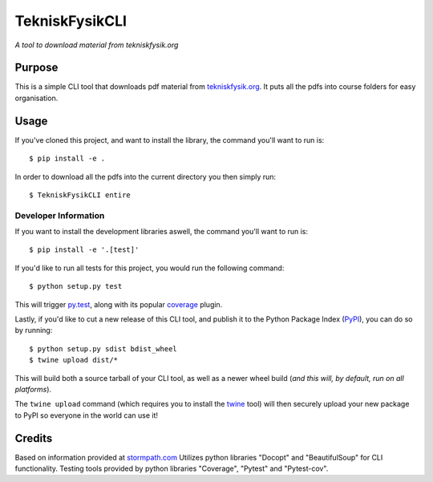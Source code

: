 TekniskFysikCLI
=========

*A tool to download material from tekniskfysik.org*


Purpose
-------

This is a simple CLI tool that downloads pdf material from `tekniskfysik.org <http://tekniskfysik.org/>`_.
It puts all the pdfs into course folders for easy organisation. 


Usage
-----

If you've cloned this project, and want to install the library, the command
you'll want to run is::

    $ pip install -e .

In order to download all the pdfs into the current directory you then simply run::

    $ TekniskFysikCLI entire

Developer Information
_____________________

If you want to install the development libraries aswell, the command you'll
want to run is::

    $ pip install -e '.[test]'

If you'd like to run all tests for this project, you would run the following
command::

    $ python setup.py test

This will trigger `py.test <http://pytest.org/latest/>`_, along with its popular
`coverage <https://pypi.python.org/pypi/pytest-cov>`_ plugin.

Lastly, if you'd like to cut a new release of this CLI tool, and publish it to
the Python Package Index (`PyPI <https://pypi.python.org/pypi>`_), you can do so
by running::

    $ python setup.py sdist bdist_wheel
    $ twine upload dist/*

This will build both a source tarball of your CLI tool, as well as a newer wheel
build (*and this will, by default, run on all platforms*).

The ``twine upload`` command (which requires you to install the `twine
<https://pypi.python.org/pypi/twine>`_ tool) will then securely upload your
new package to PyPI so everyone in the world can use it!

Credits
-------
Based on information provided at `stormpath.com <https://stormpath.com/blog/building-simple-cli-interfaces-in-python>`_
Utilizes python libraries "Docopt" and "BeautifulSoup" for CLI functionality.
Testing tools provided by python libraries "Coverage", "Pytest" and "Pytest-cov".
